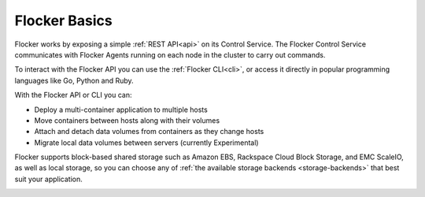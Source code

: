 ==============
Flocker Basics
==============

Flocker works by exposing a simple :ref:`REST API<api>` on its Control Service.
The Flocker Control Service communicates with Flocker Agents running on each node in the cluster to carry out commands.

To interact with the Flocker API you can use the :ref:`Flocker CLI<cli>`, or access it directly in popular programming languages like Go, Python and Ruby.

With the Flocker API or CLI you can:

* Deploy a multi-container application to multiple hosts
* Move containers between hosts along with their volumes
* Attach and detach data volumes from containers as they change hosts
* Migrate local data volumes between servers (currently Experimental)

Flocker supports block-based shared storage such as Amazon EBS, Rackspace Cloud Block Storage, and EMC ScaleIO, as well as local storage, so you can choose any of :ref:`the available storage backends <storage-backends>` that best suit your application.

.. XXX add link to choosing the best storage for your application marketing page (yet to be published)

.. _flocker-containers-architecture:

.. image:: images/flocker-architecture.svg
   :alt: Flocker architecture with shared storage backend.
         The Flocker Control Service and containers hosts can run on a VM or bare metal servers.
		 The Flocker Agent running on each host speaks to the shared storage backend to create and moutn volumes to individual containers.
